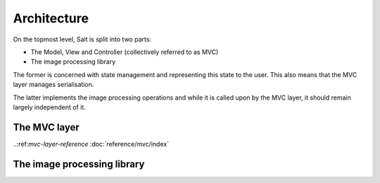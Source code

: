 Architecture
============

On the topmost level, Salt is split into two parts:

* The Model, View and Controller (collectively referred to as MVC)
* The image processing library

The former is concerned with state management and representing this state to the user. This also means that the MVC layer manages serialisation.

The latter implements the image processing operations and while it is called upon by the MVC layer, it should remain largely independent of it.

The MVC layer
-------------

..:ref:`mvc-layer-reference`
:doc:`reference/mvc/index`

The image processing library
----------------------------
